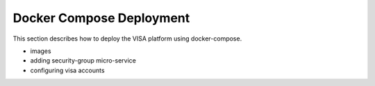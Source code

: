 Docker Compose Deployment
=========================

This section describes how to deploy the VISA platform using docker-compose.

- images
- adding security-group micro-service
- configuring visa accounts




